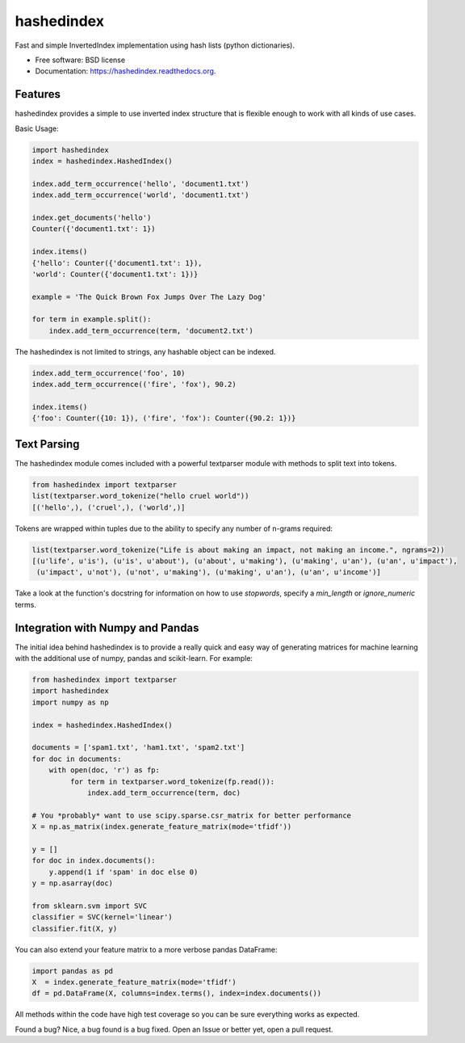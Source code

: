 ===============================
hashedindex
===============================

|TravisCI| |AppVeyor| |CodeCov| |PyPi|


Fast and simple InvertedIndex implementation using hash lists (python dictionaries).

* Free software: BSD license
* Documentation: https://hashedindex.readthedocs.org.

Features
--------

hashedindex provides a simple to use inverted index structure that is flexible enough to work with all kinds of use cases.

Basic Usage:

.. code-block:: python

    import hashedindex
    index = hashedindex.HashedIndex()

    index.add_term_occurrence('hello', 'document1.txt')
    index.add_term_occurrence('world', 'document1.txt')

    index.get_documents('hello')
    Counter({'document1.txt': 1})

    index.items()
    {'hello': Counter({'document1.txt': 1}),
    'world': Counter({'document1.txt': 1})}

    example = 'The Quick Brown Fox Jumps Over The Lazy Dog'

    for term in example.split():
        index.add_term_occurrence(term, 'document2.txt')

The hashedindex is not limited to strings, any hashable object can be indexed.

.. code-block:: python

   index.add_term_occurrence('foo', 10)
   index.add_term_occurrence(('fire', 'fox'), 90.2)

   index.items()
   {'foo': Counter({10: 1}), ('fire', 'fox'): Counter({90.2: 1})}

Text Parsing
------------

The hashedindex module comes included with a powerful textparser module with methods to split text into
tokens.

.. code-block:: python

   from hashedindex import textparser
   list(textparser.word_tokenize("hello cruel world"))
   [('hello',), ('cruel',), ('world',)]

Tokens are wrapped within tuples due to the ability to specify any number of n-grams required:

.. code-block:: python

   list(textparser.word_tokenize("Life is about making an impact, not making an income.", ngrams=2))
   [(u'life', u'is'), (u'is', u'about'), (u'about', u'making'), (u'making', u'an'), (u'an', u'impact'),
    (u'impact', u'not'), (u'not', u'making'), (u'making', u'an'), (u'an', u'income')]

Take a look at the function's docstring for information on how to use `stopwords`, specify a `min_length` or
`ignore_numeric` terms.

Integration with Numpy and Pandas
---------------------------------

The initial idea behind hashedindex is to provide a really quick and easy way of generating matrices for machine
learning with the additional use of numpy, pandas and scikit-learn. For example:

.. code-block:: python

   from hashedindex import textparser
   import hashedindex
   import numpy as np

   index = hashedindex.HashedIndex()

   documents = ['spam1.txt', 'ham1.txt', 'spam2.txt']
   for doc in documents:
       with open(doc, 'r') as fp:
            for term in textparser.word_tokenize(fp.read()):
                index.add_term_occurrence(term, doc)

   # You *probably* want to use scipy.sparse.csr_matrix for better performance
   X = np.as_matrix(index.generate_feature_matrix(mode='tfidf'))

   y = []
   for doc in index.documents():
       y.append(1 if 'spam' in doc else 0)
   y = np.asarray(doc)

   from sklearn.svm import SVC
   classifier = SVC(kernel='linear')
   classifier.fit(X, y)

You can also extend your feature matrix to a more verbose pandas DataFrame:

.. code-block:: python

   import pandas as pd
   X  = index.generate_feature_matrix(mode='tfidf')
   df = pd.DataFrame(X, columns=index.terms(), index=index.documents())

All methods within the code have high test coverage so you can be sure everything works as expected.

Found a bug? Nice, a bug found is a bug fixed. Open an Issue or better yet, open a pull request.

.. |TravisCI| image:: https://travis-ci.org/MichaelAquilina/hashedindex.svg?branch=master
   :target: https://travis-ci.org/MichaelAquilina/hashedindex

.. |AppVeyor| image:: https://ci.appveyor.com/api/projects/status/qkhn4bub2pye7skm?svg=true
   :target: https://ci.appveyor.com/project/MichaelAquilina/hashedindex

.. |PyPi| image:: https://badge.fury.io/py/hashedindex.svg
   :target: https://badge.fury.io/py/hashedindex

.. |CodeCov| image:: https://codecov.io/gh/MichaelAquilina/hashedindex/branch/master/graph/badge.svg
   :target: https://codecov.io/gh/MichaelAquilina/hashedindex
